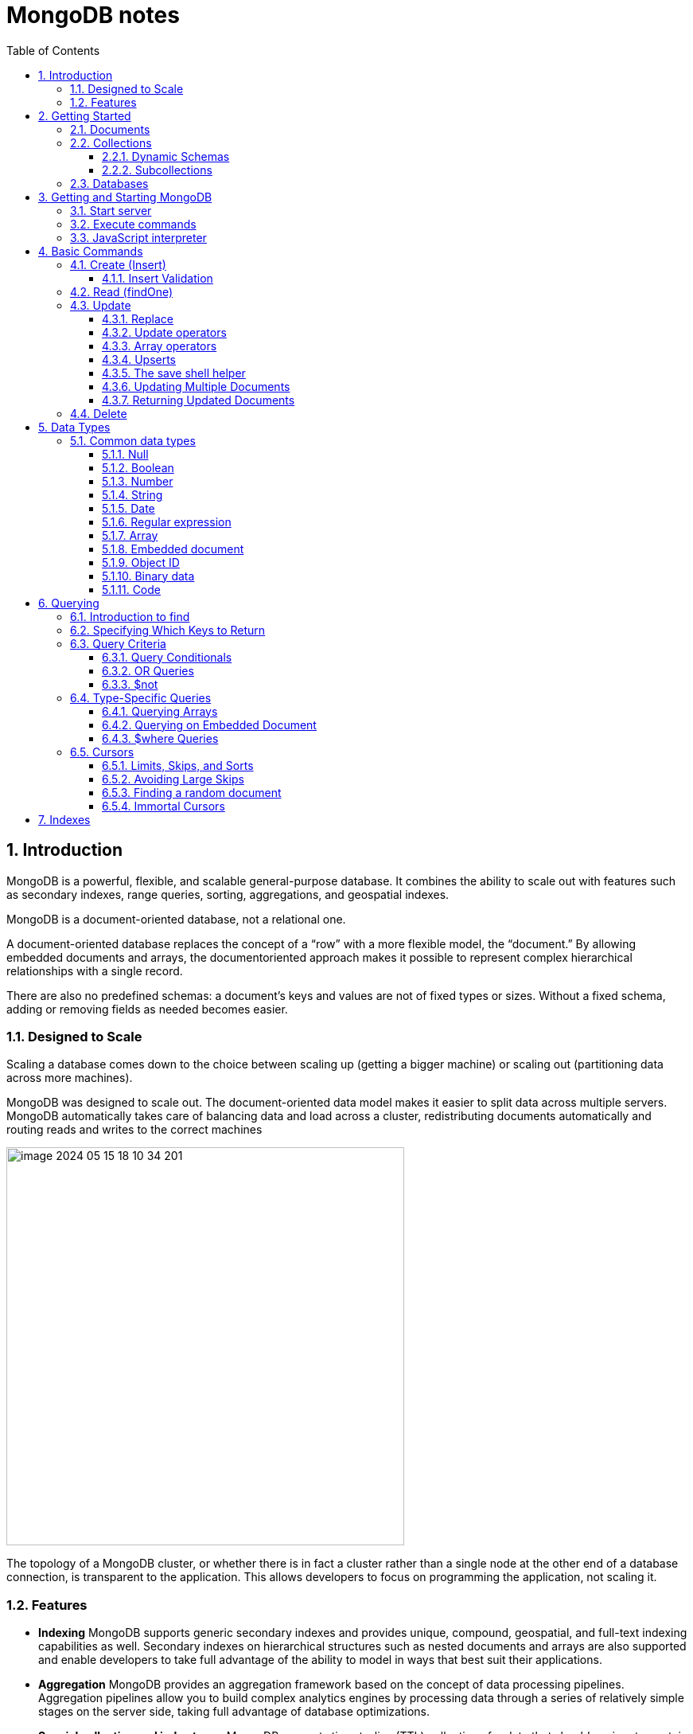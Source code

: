 = MongoDB notes
:sectnums:
:toc: left
:toclevels: 5
:icons: font
:source-highlighter: coderay

== Introduction

MongoDB is a powerful, flexible, and scalable general-purpose database.
It combines the ability to scale out with features such as secondary indexes, range queries, sorting, aggregations, and geospatial indexes.

MongoDB is a document-oriented database, not a relational one.

A document-oriented database replaces the concept of a “row” with a more flexible model, the “document.” By allowing embedded documents and arrays, the documentoriented approach makes it possible to represent complex hierarchical relationships with a single record.

There are also no predefined schemas: a document’s keys and values are not of fixed types or sizes.
Without a fixed schema, adding or removing fields as needed becomes easier.

=== Designed to Scale

Scaling a database comes down to the choice between scaling up (getting a bigger machine) or scaling out (partitioning data across more machines).

MongoDB was designed to scale out.
The document-oriented data model makes it easier to split data across multiple servers.
MongoDB automatically takes care of balancing data and load across a cluster, redistributing documents automatically and routing reads and writes to the correct machines

image::images/image-2024-05-15-18-10-34-201.png[width=500]

The topology of a MongoDB cluster, or whether there is in fact a cluster rather than a single node at the other end of a database connection, is transparent to the application.
This allows developers to focus on programming the application, not scaling it.

=== Features

** *Indexing*
MongoDB supports generic secondary indexes and provides unique, compound, geospatial, and full-text indexing capabilities as well.
Secondary indexes on hierarchical structures such as nested documents and arrays are also supported and enable developers to take full advantage of the ability to model in ways that best suit their applications.
** *Aggregation*
MongoDB provides an aggregation framework based on the concept of data processing pipelines.
Aggregation pipelines allow you to build complex analytics engines by processing data through a series of relatively simple stages on the server side, taking full advantage of database optimizations.
** *Special collection and index types*
MongoDB supports time-to-live (TTL) collections for data that should expire at a certain time, such as sessions and fixed-size (capped) collections, for holding recent data, such as logs.
MongoDB also supports partial indexes limited to only those documents matching a criteria filter in order to increase efficiency and reduce the amount of storage space required.
** *File storage*
MongoDB supports an easy-to-use protocol for storing large files and file metadata.
** *Limited Joins*
MongoDB supports joins in a very limited way through use of the $lookup aggregation operator

== Getting Started

* A *document* is the basic unit of data for MongoDB and is roughly equivalent to a row in a relational database management system (but much more expressive).
* Similarly, a *collection* can be thought of as a table with a dynamic schema.
* A single instance of MongoDB can host multiple independent *databases*, each of which contains its own collections.
* Every document has a special *key*, "_id", that is unique within a collection.
* MongoDB is distributed with a simple but powerful tool called the *mongo shell*.
The mongo shell provides built-in support for administering MongoDB instances and manipulating data using the MongoDB query language.
* It is also a fully functional *JavaScript interpreter* that enables users to create and load their own scripts for a variety of purposes.

=== Documents

Document: an ordered set of keys with associated values.

[source,json]
----
{"greeting" : "Hello, world!", "views" : 3}
----

=== Collections

A collection is a group of documents.
If a document is the MongoDB analog of a row in a relational database, then a collection can be thought of as the analog to a table.

==== Dynamic Schemas

Collections have dynamic schemas.
This means that the documents within a single collection can have any number of different “shapes.” For example, both of the following documents could be stored in a single collection:

[source,json]
----
{"greeting" : "Hello, world!", "views": 3}
----

[source,json]
----
{"signoff": "Good night, and good luck"}
----

==== Subcollections

One convention for organizing collections is to use namespaced subcollections separated by the . character.
For example, an application containing a blog might have a collection named blog.posts and a separate collection named blog.authors.
This is for organizational purposes only—there is no relationship between the blog collection (it doesn’t even have to exist) and its “children.”

=== Databases

MongoDB groups collections into databases.
A single instance of MongoDB can host several databases, each grouping together zero or more collections.
A good rule of thumb is to store all data for a single application in the same database.

Historically, prior to the use of the WiredTiger storage engine, database names became files on your filesystem.
It is no longer the case.
This explains why many of the previous restrictions exist in the first place.

There are also some reserved database names, which you can access but which have special semantics.
These are as follows:

** *admin*
The admin database plays a role in authentication and authorization.
In addition, access to this database is required for some administrative operations.
See Chapter 19 for more information about the admin database.
** *local*
This database stores data specific to a single server.
In replica sets, local stores data used in the replication process.
The local database itself is never replicated.
(See Chapter 10 for more information about replication and the local database.)
** *config*
Sharded MongoDB clusters (see Chapter 14) use the config database to store information about each shard.

IMPORTANT: By concatenating a database name with a collection in that database you can get a fully qualified collection name, which is called a namespace.
For instance, if you are using the blog.posts collection in the cms database, the namespace of that collection would be cms.blog.posts.
Namespaces are limited to 120 bytes in length and, in practice, should be fewer than 100 bytes long.

== Getting and Starting MongoDB

=== Start server

[source,shell]
----
docker run --name mongo-lessons \
-p 27017:27017 \
--platform linux/arm64/v8 \
mongo:7.0.9

docker start mongo-lessons
----

=== Execute commands

[source,shell]
----
docker exec -it mongo-lessons mongosh
----

=== JavaScript interpreter

[source,shell]
----
> x = 200;
200
> x / 5;
40

> Math.sin(Math.PI / 2);
1
> new Date("20109/1/1");
ISODate("2019-01-01T05:00:00Z")
> "Hello, World!".replace("World", "MongoDB");
Hello, MongoDB!

> function factorial (n) {
... if (n <= 1) return 1;
... return n * factorial(n - 1);
... }
> factorial(5);
120
----

== Basic Commands

To see the database to which db is currently assigned

[source,shell]
----
db
----

Select which database to use

[source,shell]
----
use video
----

=== Create (Insert)

[source,js]
----
// insertOne will add an "_id" key to the document (if you do not supply one) and store the document in MongoDB
movie = {"title" : "Star Wars: Episode IV - A New Hope",
  "director" : "George Lucas",
  "year" : 1977}

db.movies.insertOne(movie)

// or
db.movies.insertOne({"title" : "Stand by Me"})

// insertMany
db.movies.drop()
db.movies.insertMany([{"title" : "Ghostbusters"},
{"title" : "E.T."},
{"title" : "Blade Runner"}])
db.movies.find()
----

If you are just importing raw data (e.g., from a data feed or MySQL), there are command-line tools like mongoimport that can be used instead of a batch insert.

==== Insert Validation

MongoDB does minimal checks on data being inserted: it checks the document’s basic structure and adds an "_id" field if one does not exist.
One of the basic structure checks is size: all documents must be smaller than 16 MB.
This is a somewhat arbitrary limit (and may be raised in the future); it is mostly intended to prevent bad schema design and ensure consistent performance.

IMPORTANT: To give you an idea of how much data 16 MB is, the entire text of War and Peace is just 3.14 MB.

=== Read (findOne)

Will be described later

[source,js]
----
db.movies.findOne()
----

=== Update

updateOne and update Many each take a filter document as their first parameter and a modifier document, which describes changes to make, as the second parameter.
replaceOne also takes a filter as the first parameter, but as the second parameter replaceOne expects a document with which it will replace the document matching the filter.

==== Replace

[source,js]
----
var joe = db.users.findOne({"name" : "joe"});
joe.relationships = {"friends" : joe.friends, "enemies" : joe.enemies};
joe.username = joe.name;

delete joe.friends;
delete joe.enemies;
delete joe.name;

db.users.replaceOne({"name" : "joe"}, joe);
----

==== Update operators

*$inc*

[source,js]
----
/*
{
    "_id" : ObjectId("4b253b067525f35f94b60a31"),
    "url" : "www.example.com",
    "pageviews" : 52
}
*/

db.analytics.updateOne({"url" : "www.example.com"},
{"$inc" : {"pageviews" : 1}})

db.analytics.findOne()
/*
{
    "_id" : ObjectId("4b253b067525f35f94b60a31"),
    "url" : "www.example.com",
    "pageviews" : 53
}
*/
----

*$set $unset*

Sets the value of a field.
If the field does not yet exist, it will be created.
This can be handy for updating schemas or adding user-defined keys.

[source,js]
----
db.movies.updateOne({title : "Star Wars: Episode IV - A New Hope"}, {$set : {reviews: []}})

db.users.updateOne(
    {"_id" : ObjectId("4b253b067525f35f94b60a31")},
    {"$set" : {"favorite book" : "War and Peace"}}
)

// change data type
db.users.updateOne(
    {"name" : "joe"},
    {"$set" : {"favorite book" : ["Cat's Cradle", "Foundation Trilogy", "Ender's Game"]}}
)

// remove field $unset
db.users.updateOne(
    {"name" : "joe"},
    {"$unset" : {"favorite book" : 1}}
)

// You can also use "$set" to reach in and change embedded documents
db.blog.posts.findOne()
/*{
    "_id" : ObjectId("4b253b067525f35f94b60a31"),
    "title" : "A Blog Post",
    "content" : "...",
    "author" : {
        "name" : "joe",
        "email" : "joe@example.com"
    }
}*/
db.blog.posts.updateOne(
    {"author.name" : "joe"},
    {"$set" : {"author.name" : "joe schmoe"}}
)
db.blog.posts.findOne()
/*{
    "_id" : ObjectId("4b253b067525f35f94b60a31"),
    "title" : "A Blog Post",
    "content" : "...",
    "author" : {
        "name" : "joe schmoe",
        "email" : "joe@example.com"
    }
}*/
----

==== Array operators

*$push*

[source,js]
----
/*
{
    "_id" : ObjectId("4b2d75476cc613d5ee930164"),
    "title" : "A blog post",
    "content" : "..."
}
*/

db.blog.posts.updateOne(
    {"title" : "A blog post"},
    {"$push" : {"comments" :
        {"name" : "joe", "email" : "joe@example.com", "content" : "nice post."}
    }}
)

/*
{
    "_id" : ObjectId("4b2d75476cc613d5ee930164"),
    "title" : "A blog post",
    "content" : "...",
    "comments" : [
        {
            "name" : "joe",
            "email" : "joe@example.com",
            "content" : "nice post."
        }
    ]
}
*/

// Now, if we want to add another comment, we can simply use "$push" again
----

*$each*

[source,js]
----
// You can push multiple values in one operation using the "$each" modifier for "$push"

db.stock.ticker.updateOne({"_id" : "GOOG"},
    {"$push" : {"hourly" : {"$each" : [562.776, 562.790, 559.123]}}})

// This would push three new elements onto the array.
----

*$slice*

If you only want the array to grow to a certain length, you can use the "$slice" modifier with "$push" to prevent an array from growing beyond a certain size, effectively making a “top N” list of items:

[source,js]
----
// This example limits the array to the last 10 elements pushed.
// If the array is smaller than 10 elements (after the push), all elements will be kept. If
// the array is larger than 10 elements, only the last 10 elements will be kept.
db.movies.updateOne({"genre" : "horror"},
    {"$push" : {"top10" : {"$each" : ["Nightmare on Elm Street", "Saw"],
    "$slice" : -10}}})
----

*$sort*

Finally, you can apply the "$sort" modifier to "$push" operations before trimming

[source,js]
----
db.movies.updateOne({"genre" : "horror"},
    {"$push" : {"top10" : {"$each" : [{"name" : "Nightmare on Elm Street",
    "rating" : 6.6},
    {"name" : "Saw", "rating" : 4.3}],
    "$slice" : -10,
    "$sort" : {"rating" : -1}}}})
----

This will sort all of the objects in the array by their "rating" field and then keep the first 10.
Note that you must include "$each"; you cannot just "$slice" or "$sort" an array with "$push"

*$ne*

You might want to treat an array as a set, only adding values if they are not present.

[source,js]
----
db.papers.updateOne({"authors cited" : {"$ne" : "Richie"}},
    {$push : {"authors cited" : "Richie"}})

// This can also be done with "$addToSet", which is useful for cases where "$ne" won’t work or where "$addToSet" describes what is happening better.
db.users.updateOne({"_id" : ObjectId("4b2d75476cc613d5ee930164")},
    {"$addToSet" : {"emails" : "joe@gmail.com"}})
----

*$addToSet*

You can also use "$addToSet" in conjunction with "$each" to add multiple unique values, which cannot be done with the "$ne"/"$push" combination.

[source,js]
----
db.users.updateOne({"_id" : ObjectId("4b2d75476cc613d5ee930164")},
    {"$addToSet" : {"emails" : {"$each" :
    ["joe@php.net", "joe@example.com", "joe@python.org"]}}})
----

*$pop*

If you want to treat the array like a queue or a stack, you can use "$pop", which can remove elements from either end. {"$pop" : {"key" : 1}} removes an element from the end of the array. {"$pop" : {"key" : -1}} removes it from the beginning.

*$pull*

Sometimes an element should be removed based on specific criteria, rather than its position in the array. "$pull" is used to remove elements of an array that match the given criteria.

[source,js]
----
db.lists.insertOne({"todo" : ["dishes", "laundry", "dry cleaning"]})

db.lists.updateOne({}, {"$pull" : {"todo" : "laundry"}})

db.lists.findOne()
// {
//     "_id" : ObjectId("4b2d75476cc613d5ee930164"),
//     "todo" : ["dishes", "dry cleaning"]
// }
----

Pulling removes all matching documents, not just a single match.
If you have an array that looks like [1, 1, 2, 1] and pull 1, you’ll end up with a single-element array, [2].

*Positional array modifications*

Arrays use 0-based indexing

[source,js]
----
/*{
  "_id": ObjectId(
  "4b329a216cc613d5ee930192"
  ),
  "content": "...",
  "comments": [
    {
      "comment": "good post",
      "author": "John",
      "votes": 0
    },
    {
      "comment": "i thought it was too short",
      "author": "Claire",
      "votes": 3
    },
    {
      "comment": "free watches",
      "author": "Alice",
      "votes": -5
    },
    {
      "comment": "vacation getaways",
      "author": "Lynn",
      "votes": -7
    }
  ]
}*/

db.blog.updateOne({"post" : post_id},
    {"$inc" : {"comments.0.votes" : 1}})

db.blog.updateOne({"comments.author" : "John"},
... {"$set" : {"comments.$.author" : "Jim"}})
----

==== Upserts

An upsert is a special type of update.
If no document is found that matches the filter, a new document will be created by combining the criteria and updated documents.
If a matching document is found, it will be updated normally.
Upserts can be handy because they can eliminate the need to “seed” your collection: you can often have the same code create and update documents.

[source,js]
----
db.analytics.updateOne({"url" : "/blog"}, {"$inc" : {"pageviews" : 1}},
    {"upsert" : true})

// The new document is created by using the criteria document as a base and applying any modifier documents to it.

db.users.updateOne({"rep" : 25}, {"$inc" : {"rep" : 3}}, {"upsert" : true})
db.users.findOne({"_id" : ObjectId("5727b2a7223502483c7f3acd")} )
// { "_id" : ObjectId("5727b2a7223502483c7f3acd"), "rep" : 28 }
----

==== The save shell helper

save is a shell function that lets you insert a document if it doesn’t exist and update it if it does.
It takes one argument: a document.
If the document contains an "_id" key, save will do an upsert.
Otherwise, it will do an insert. save is really just a convenience function so that programmers can quickly modify documents in the shell:

[source,js]
----
var x = db.testcol.findOne()
x.num = 42
db.testcol.save(x)
----

==== Updating Multiple Documents

So far in this chapter we have used updateOne to illustrate update operations.
updateOne updates only the first document found that matches the filter criteria.
If there are more matching documents, they will remain unchanged.
To modify all of the documents matching a filter, use updateMany. updateMany follows the same semantics as updateOne and takes the same parameters.
The key difference is in the number of documents that might be changed.

[source,js]
----
// Suppose, for example, we want to give a gift to every user who has a birthday on a certain day

db.users.insertMany([
    {birthday: "10/13/1978"},
    {birthday: "10/13/1978"},
    {birthday: "10/13/1978"}])
/*{
"acknowledged" : true,
"insertedIds" : [
    ObjectId("5727d6fc6855a935cb57a65b"),
    ObjectId("5727d6fc6855a935cb57a65c"),
    ObjectId("5727d6fc6855a935cb57a65d")
    ]
}*/

> db.users.updateMany({"birthday" : "10/13/1978"},
    {"$set" : {"gift" : "Happy Birthday!"}})
// { "acknowledged" : true, "matchedCount" : 3, "modifiedCount" : 3 }
----

==== Returning Updated Documents

findOneAndDelete, findOneAndReplace, and findOneAndUpdate

[source,js]
----
db.processes.findOneAndUpdate({"status" : "READY"},
    {"$set" : {"status" : "RUNNING"}},
    {"sort" : {"priority" : -1}})

/*{
"_id" : ObjectId("4b3e7a18005cab32be6291f7"),
"priority" : 1,
"status" : "READY"
}*/
----

Notice that the status is still "READY" in the returned document because the findOneAndUpdate method defaults to returning the state of the document before it was modified.
It will return the updated document if we set the "returnNewDocu ment" field in the options document to true.

=== Delete

[source,js]
----
db.movies.deleteOne({title : "Star Wars: Episode IV - A New Hope"})

// or
db.movies.deleteOne({"_id" : 4})

// or
db.movies.deleteMany({"year" : 1984})

// or
db.movies.drop()
----

Use deleteMany to delete all documents matching a filter

== Data Types

=== Common data types

==== Null

The null type can be used to represent both a null value and a nonexistent field:

{"x" : null}

==== Boolean

There is a boolean type, which can be used for the values true and false:

{"x" : true}

==== Number

The shell defaults to using 64-bit floating-point numbers.
Thus, these numbers both look “normal” in the shell:

{"x" : 3.14}
{"x" : 3}

For integers, use the NumberInt or NumberLong classes, which represent 4-byte or 8-byte signed integers, respectively.

{"x" : NumberInt("3")}
{"x" : NumberLong("3")}

==== String

Any string of UTF-8 characters can be represented using the string type:

{"x" : "foobar"}

==== Date

MongoDB stores dates as 64-bit integers representing milliseconds since the Unix epoch (January 1, 1970).
The time zone is not stored:

{"x" : new Date()}

==== Regular expression

Queries can use regular expressions using JavaScript’s regular expression syntax:

{"x" : /foobar/i}

==== Array

Sets or lists of values can be represented as arrays:

{"x" : ["a", "b", "c"]}

==== Embedded document

Documents can contain entire documents embedded as values in a parent document:

{"x" : {"foo" : "bar"}}

==== Object ID

An object ID is a 12-byte ID for documents:

{"x" : ObjectId()}

See the section “_id and ObjectIds” on page 20 for details.

==== Binary data

Binary data is a string of arbitrary bytes.
It cannot be manipulated from the shell.
Binary data is the only way to save non-UTF-8 strings to the database.

==== Code

MongoDB also makes it possible to store arbitrary JavaScript in queries and documents:

{"x" : function() { /* ... */ }}

== Querying

** *findOne()* returns a document, or nil/null/whatever-it-is-called
** *find()* returns a cursor, which can be empty.
But the object returned is always defined.

=== Introduction to find

The find method is used to perform queries in MongoDB.
Querying returns a subset of documents in a collection, from no documents at all to the entire collection.
Which documents get returned is determined by the first argument to find, which is a document specifying the query criteria.

An empty query document (i.e., {}) matches everything in the collection.
If find isn’t given a query document, it defaults to {}

[source,js]
----
db.c.find()
----

Add search parameters

[source,js]
----
db.users.find({"age" : 27})
db.users.find({"username" : "joe"})
db.users.find({"username" : "joe", "age" : 27})
----

=== Specifying Which Keys to Return

[source,js]
----
// Include
db.users.find({}, {"username" : 1, "email" : 1})
/*{
    "_id" : ObjectId("4ba0f0dfd22aa494fd523620"),
    "username" : "joe",
    "email" : "joe@example.com"
}*/

// Exclude
db.users.find({}, {"fatal_weakness" : 0})
db.users.find({}, {"username" : 1, "_id" : 0})
----

=== Query Criteria

==== Query Conditionals

"$lt", "$lte", "$gt", and "$gte" are all comparison operators, corresponding to <, <=, >, and >=, respectively.

[source,js]
----
// look for users who are between the ages of 18 and 30
db.users.find({"age" : {"$gte" : 18, "$lte" : 30}})

// find people who registered before January 1, 2007
start = new Date("01/01/2007")
db.users.find({"registered" : {"$lt" : start}})

// to find all users who do not have the username “joe”
db.users.find({"username" : {"$ne" : "joe"}})
----

==== OR Queries

[source,js]
----
// "$in" can be used to query for a variety of values for a single key
db.raffle.find({"ticket_no" : {"$in" : [725, 542, 390]}})

// "$in" is very flexible and allows you to specify criteria of different types as well as values
db.users.find({"user_id" : {"$in" : [12345, "joe"]}})

// The opposite of "$in" is "$nin", which returns documents that don’t match any of the criteria in the array.
db.raffle.find({"ticket_no" : {"$nin" : [725, 542, 390]}})

// "$or" takes an array of possible criteria
db.raffle.find({"$or" : [{"ticket_no" : 725}, {"winner" : true}]})

// "$or" can contain other conditionals
db.raffle.find({"$or" : [{"ticket_no" : {"$in" : [725, 542, 390]}},
    {"winner" : true}]})
----

==== $not

"$not" is a metaconditional: it can be applied on top of any other criteria

[source,js]
----
// query returns users with "id_num"s of 1, 6, 11, 16, and so on
db.users.find({"id_num" : {"$mod" : [5, 1]}})

// To return users with "id_num"s of 2, 3, 4, 5, 7, 8, 9, 10, 12, etc., we can use "$not"
db.users.find({"id_num" : {"$not" : {"$mod" : [5, 1]}}})
----

=== Type-Specific Queries

*null*

null behaves a bit strangely.
It does match itself.

[source,js]
----
// if we have a collection with the following documents
db.c.find()
/*{ "_id" : ObjectId("4ba0f0dfd22aa494fd523621"), "y" : null }
{ "_id" : ObjectId("4ba0f0dfd22aa494fd523622"), "y" : 1 }
{ "_id" : ObjectId("4ba0f148d22aa494fd523623"), "y" : 2 }*/

// null also matches “does not exist.” Thus, querying for a key with the value null will return all documents lacking that key
db.c.find({"z" : null})
/*{ "_id" : ObjectId("4ba0f0dfd22aa494fd523621"), "y" : null }
{ "_id" : ObjectId("4ba0f0dfd22aa494fd523622"), "y" : 1 }
{ "_id" : ObjectId("4ba0f148d22aa494fd523623"), "y" : 2 }*/

// If we only want to find keys whose value is null, we can check that the key is null and exists using the "$exists" conditional
db.c.find({"z" : {"$eq" : null, "$exists" : true}})
----

*Regular Expressions*

[source,js]
----
// if we want to find all users with the name “Joe” or “joe,” we can use a regular expression to do case-insensitive matching
db.users.find( {"name" : {"$regex" : /joe/i } })

// Regular expression flags (e.g., i) are allowed but not required
db.users.find({"name" : /joey?/i})
----

MongoDB uses the Perl Compatible Regular Expression (PCRE) library to match regular expressions

==== Querying Arrays

Querying for elements of an array is designed to behave the way querying for scalars does.

[source,js]
----
db.food.insertOne({"fruit" : ["apple", "banana", "peach"]})

// the following query will successfully match the document
db.food.find({"fruit" : "banana"})
----

*$all*

If you need to match arrays by more than one element, you can use "$all".

[source,js]
----
db.food.insertOne({"_id" : 1, "fruit" : ["apple", "banana", "peach"]})
db.food.insertOne({"_id" : 2, "fruit" : ["apple", "kumquat", "orange"]})
db.food.insertOne({"_id" : 3, "fruit" : ["cherry", "banana", "apple"]})

// Then we can find all documents with both "apple" and "banana" elements by querying with "$all"
db.food.find({fruit : {$all : ["apple", "banana"]}})
//{"_id" : 1, "fruit" : ["apple", "banana", "peach"]}
//{"_id" : 3, "fruit" : ["cherry", "banana", "apple"]}

// this will match the first of our three documents
db.food.find({"fruit" : ["apple", "banana", "peach"]})
----

Order does not matter

*$size*

A useful conditional for querying arrays is "$size", which allows you to query for arrays of a given size.

[source,js]
----
db.food.find({"fruit" : {"$size" : 3}})
----

*$slice*

[source,js]
----
db.blog.posts.findOne(criteria, {"comments" : {"$slice" : 10}})
db.blog.posts.findOne(criteria, {"comments" : {"$slice" : [23, 10]}})
----

==== Querying on Embedded Document

[source,js]
----
/*{
    "name" : {
        "first" : "Joe",
        "last" : "Schmoe"
    },
    "age" : 45
}*/

db.people.find({"name" : {"first" : "Joe", "last" : "Schmoe"}})
----

However, a query for a full subdocument must exactly match the subdocument.
If Joe decides to add a middle name field, suddenly this query won’t work anymore; it doesn’t match the entire embedded document!
This type of query is also ordersensitive:
{"last" : "Schmoe", "first" : "Joe"} would not be a match.

[source,js]
----
// If possible, it’s usually a good idea to query for just a specific key or keys of an embedded document.
db.people.find({"name.first" : "Joe", "name.last" : "Schmoe"})
----

==== $where Queries

Key/value pairs are a fairly expressive way to query, but there are some queries that they cannot represent.
For queries that cannot be done any other way, there are "$where" clauses, which allow you to execute arbitrary JavaScript as part of your query.
This allows you to do (almost) anything within a query.
For security, use of "$where" clauses should be highly restricted or eliminated.
End users should never be allowed to execute arbitrary "$where" clauses.

[source,js]
----
db.foo.insertOne({"apple" : 1, "banana" : 6, "peach" : 3})
db.foo.insertOne({"apple" : 8, "spinach" : 4, "watermelon" : 4})

// We’d like to return documents where any two of the fields are equal.
// in the second document, "spinach" and "watermelon" have the same value, so we’d like that document returned

db.foo.find({"$where" : function () {
  for (var current in this) {
    for (var other in this) {
        if (current != other && this[current] == this[other]) {
            return true;
        }
    }
  }
  return false;
}})

// If the function returns true, the document will be part of the result set; if it returns false, it won’t be.
----

"$where" queries should not be used unless strictly necessary: they are much slower than regular queries.
Each document has to be converted from BSON to a JavaScript object and then run through the "$where" expression.
Indexes cannot be used to satisfy a "$where" either.

MongoDB 3.6 added the $expr operator which allows the use of aggregation expressions with the MongoDB query language.
It is faster than $where as it does not execute JavaScript and is recommended as a replacement to this operator where possible.

=== Cursors

The database returns results from find using a cursor.
You can limit the number of results, skip over some number of results, sort results by any combination of keys in any direction, and perform a number of other powerful operations.

To create a cursor with the shell, put some documents into a collection, do a query on them, and assign the results to a local variable

[source,js]
----
for(i=0; i<100; i++) {
 db.collection.insertOne({x : i});
}

var cursor = db.collection.find();
----

If you store the results in a global variable or no variable at all, the MongoDB shell will automatically iterate through and display the first couple of documents.

To iterate through the results, you can use the next method on the cursor.
You can use hasNext to check whether there is another result

[source,js]
----
while (cursor.hasNext()) {
    obj = cursor.next();
    // do stuff
}

// The cursor class also implements JavaScript’s iterator interface, so you can use it in a forEach loop
var cursor = db.people.find();
cursor.forEach(function(x) {
    print(x.name);
});
----

*Chain additional options*

[source,js]
----
var cursor = db.foo.find().sort({"x" : 1}).limit(1).skip(10);
var cursor = db.foo.find().limit(1).sort({"x" : 1}).skip(10);
var cursor = db.foo.find().skip(10).limit(1).sort({"x" : 1});

// At this point, the query has not been executed yet. All of these functions merely build
// the query. Now, suppose we call the following:
cursor.hasNext()
----

At this point, the query will be sent to the server.
The shell fetches the first 100 results or first 4 MB of results (whichever is smaller) at once so that the next calls to next or hasNext will not have to make trips to the server.
After the client has run through the first set of results, the shell will again contact the database and ask for more results with a getMore request. getMore requests basically contain an identifier for the cursor and ask the database if there are any more results, returning the next batch if there are.
This process continues until the cursor is exhausted and all results have been returned.

==== Limits, Skips, and Sorts

[source,js]
----
db.c.find().limit(3)
db.c.find().skip(3)
db.c.find().sort({username : 1, age : -1})

db.stock.find({"desc" : "mp3"}).limit(50).sort({"price" : -1})
db.stock.find({"desc" : "mp3"}).limit(50).skip(50).sort({"price" : -1})
----

Large skips are not very performant; there are suggestions for how to avoid them in the next section.

*Comparison order*

MongoDB has a hierarchy as to how types compare.
Sometimes you will have a single key with multiple types: for instance, integers and booleans, or strings and nulls.
If you do a sort on a key with a mix of types, there is a predefined order that they will be sorted in.
From least to greatest value, this ordering is as follows:

* Minimum value
* Null
* Numbers (integers, longs, doubles, decimals)
* Strings
* Object/document
* Array
* Binary data
* Object ID
* Boolean
* Date
* Timestamp
* Regular expression
* Maximum value

==== Avoiding Large Skips

Using skip for a small number of documents is fine.
But for a large number of results, skip can be slow, since it has to find and then discard all the skipped results.

[source,js]
----
var page1 = db.foo.find().sort({"date" : -1}).limit(100)

var latest = null;
// display first page
while (page1.hasNext()) {
latest = page1.next();
display(latest);
}
// get next page
var page2 = db.foo.find({"date" : {"$lt" : latest.date}});
page2.sort({"date" : -1}).limit(100);
----

==== Finding a random document

The trick is to add an extra random key to each document when it is inserted.

[source,js]
----
db.people.insertOne({"name" : "joe", "random" : Math.random()})
db.people.insertOne({"name" : "john", "random" : Math.random()})
db.people.insertOne({"name" : "jim", "random" : Math.random()})

var random = Math.random()
result = db.people.findOne({"random" : {"$gt" : random}})
----

There is a slight chance that random will be greater than any of the "random" values in the collection, and no results will be returned.
We can guard against this by simply returning a document in the other direction:

[source,js]
----
if (result == null) {
    result = db.people.findOne({"random" : {"$lte" : random}})
}
----

==== Immortal Cursors

There are two sides to a cursor: the client-facing cursor and the database cursor that the client-side one represents.

On the server side, a cursor takes up memory and resources.
Once a cursor runs out of results or the client sends a message telling it to die, the database can free the resources it was using.
Freeing these resources lets the database use them for other things, which is good, so we want to make sure that cursors can be freed quickly (within reason).

There are a couple of conditions that can cause the death (and subsequent cleanup) of a cursor.
First, when a cursor finishes iterating through the matching results, it will clean itself up.
Another way is that, when a cursor goes out of scope on the client side, the drivers send the database a special message to let it know that it can kill that cursor.

This “death by timeout” is usually the desired behavior: very few applications expect their users to sit around for minutes at a time waiting for results.
However, sometimes you might know that you need a cursor to last for a long time.
In that case, many drivers have implemented a function called immortal, or a similar mechanism, which tells the database not to time out the cursor.
If you turn off a cursor’s timeout, you must iterate through all of its results or kill it to make sure it gets closed.
Otherwise, it will sit around in the database hogging resources until the server is restarted.

== Indexes




